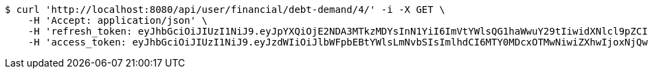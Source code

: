 [source,bash]
----
$ curl 'http://localhost:8080/api/user/financial/debt-demand/4/' -i -X GET \
    -H 'Accept: application/json' \
    -H 'refresh_token: eyJhbGciOiJIUzI1NiJ9.eyJpYXQiOjE2NDA3MTkzMDYsInN1YiI6ImVtYWlsQG1haWwuY29tIiwidXNlcl9pZCI6MiwiZXhwIjoxNjQyNTMzNzA2fQ.VN-fq_FlQNcZFRDqSI4Ml_gT-8L4xDEUzP1bS-HUi7c' \
    -H 'access_token: eyJhbGciOiJIUzI1NiJ9.eyJzdWIiOiJlbWFpbEBtYWlsLmNvbSIsImlhdCI6MTY0MDcxOTMwNiwiZXhwIjoxNjQwNzE5MzY2fQ.sMdnPoWdRT40Ek9ll2qWue5YpJO7mQpR2SSiMyYOlFk'
----